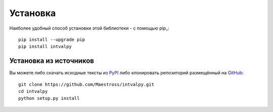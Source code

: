 Установка
============

.. highlight: shell

Наиболее удобный способ установки этой библиотеки - с помощью pip_::

    pip install --upgrade pip
    pip install intvalpy


Установка из источников
-----------------------

Вы можете либо скачать исходные тексты из PyPI_ либо клонировать репозиторий
размещённый на GitHub_::

    git clone https://github.com/Maestross/intvalpy.git
    cd intvalpy
    python setup.py install

.. _github: https://github.com/Maestross/intvalpy
.. _pypi: http://pypi.python.org/pypi/intvalpy/

